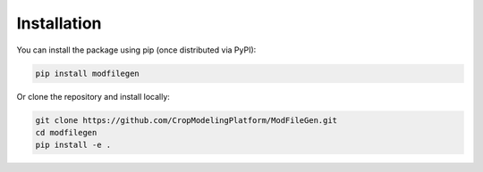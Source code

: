 Installation
============

You can install the package using pip (once distributed via PyPI):

.. code-block:: bash

    pip install modfilegen

Or clone the repository and install locally:

.. code-block:: bash

    git clone https://github.com/CropModelingPlatform/ModFileGen.git
    cd modfilegen
    pip install -e .